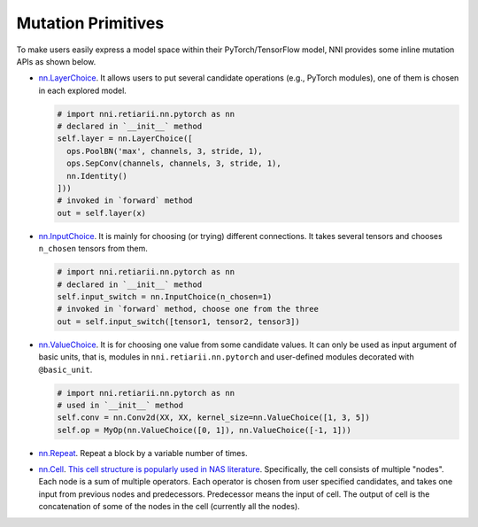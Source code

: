 Mutation Primitives
===================

To make users easily express a model space within their PyTorch/TensorFlow model, NNI provides some inline mutation APIs as shown below.

* `nn.LayerChoice <./ApiReference.rst#nni.retiarii.nn.pytorch.LayerChoice>`__. It allows users to put several candidate operations (e.g., PyTorch modules), one of them is chosen in each explored model.

  .. code-block:: python

    # import nni.retiarii.nn.pytorch as nn
    # declared in `__init__` method
    self.layer = nn.LayerChoice([
      ops.PoolBN('max', channels, 3, stride, 1),
      ops.SepConv(channels, channels, 3, stride, 1),
      nn.Identity()
    ]))
    # invoked in `forward` method
    out = self.layer(x)

* `nn.InputChoice <./ApiReference.rst#nni.retiarii.nn.pytorch.InputChoice>`__. It is mainly for choosing (or trying) different connections. It takes several tensors and chooses ``n_chosen`` tensors from them.

  .. code-block:: python

    # import nni.retiarii.nn.pytorch as nn
    # declared in `__init__` method
    self.input_switch = nn.InputChoice(n_chosen=1)
    # invoked in `forward` method, choose one from the three
    out = self.input_switch([tensor1, tensor2, tensor3])

* `nn.ValueChoice <./ApiReference.rst#nni.retiarii.nn.pytorch.ValueChoice>`__. It is for choosing one value from some candidate values. It can only be used as input argument of basic units, that is, modules in ``nni.retiarii.nn.pytorch`` and user-defined modules decorated with ``@basic_unit``.

  .. code-block:: python

    # import nni.retiarii.nn.pytorch as nn
    # used in `__init__` method
    self.conv = nn.Conv2d(XX, XX, kernel_size=nn.ValueChoice([1, 3, 5])
    self.op = MyOp(nn.ValueChoice([0, 1]), nn.ValueChoice([-1, 1]))

* `nn.Repeat <./ApiReference.rst#nni.retiarii.nn.pytorch.Repeat>`__. Repeat a block by a variable number of times.

* `nn.Cell <./ApiReference.rst#nni.retiarii.nn.pytorch.Cell>`__. `This cell structure is popularly used in NAS literature <https://arxiv.org/abs/1611.01578>`__. Specifically, the cell consists of multiple "nodes". Each node is a sum of multiple operators. Each operator is chosen from user specified candidates, and takes one input from previous nodes and predecessors. Predecessor means the input of cell. The output of cell is the concatenation of some of the nodes in the cell (currently all the nodes).